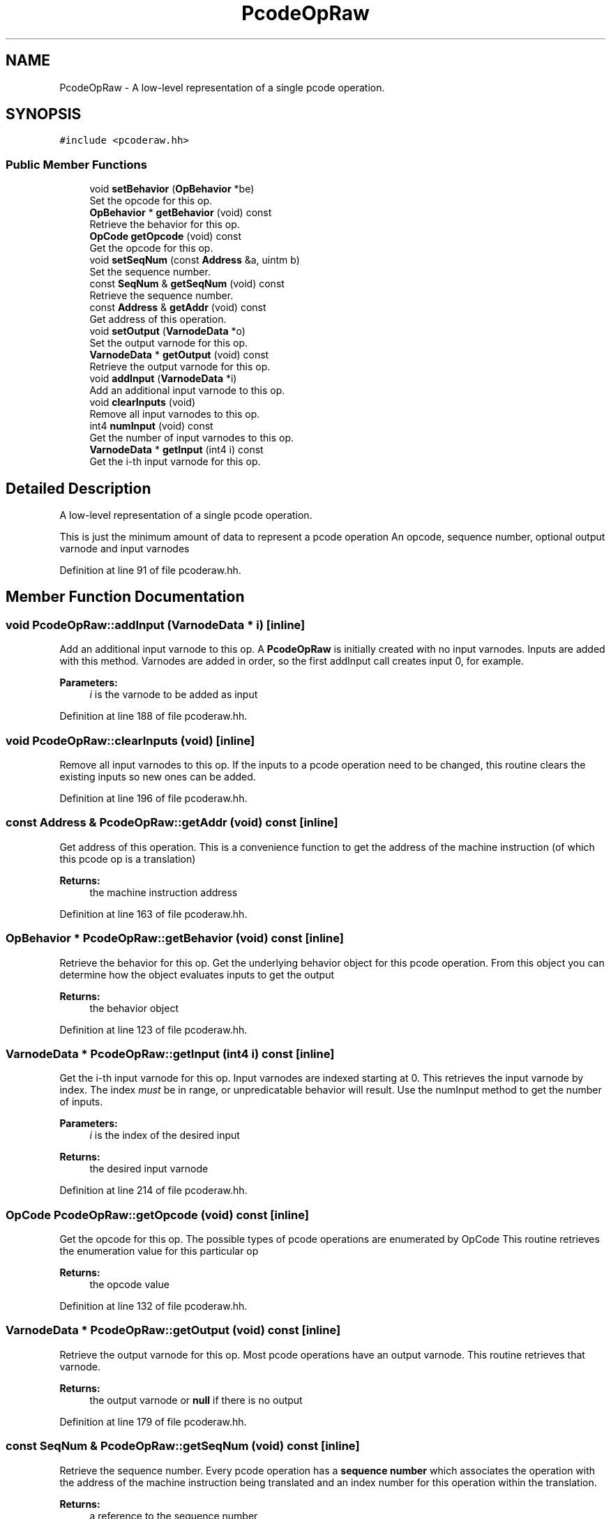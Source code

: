 .TH "PcodeOpRaw" 3 "Sun Apr 14 2019" "decompile" \" -*- nroff -*-
.ad l
.nh
.SH NAME
PcodeOpRaw \- A low-level representation of a single pcode operation\&.  

.SH SYNOPSIS
.br
.PP
.PP
\fC#include <pcoderaw\&.hh>\fP
.SS "Public Member Functions"

.in +1c
.ti -1c
.RI "void \fBsetBehavior\fP (\fBOpBehavior\fP *be)"
.br
.RI "Set the opcode for this op\&. "
.ti -1c
.RI "\fBOpBehavior\fP * \fBgetBehavior\fP (void) const"
.br
.RI "Retrieve the behavior for this op\&. "
.ti -1c
.RI "\fBOpCode\fP \fBgetOpcode\fP (void) const"
.br
.RI "Get the opcode for this op\&. "
.ti -1c
.RI "void \fBsetSeqNum\fP (const \fBAddress\fP &a, uintm b)"
.br
.RI "Set the sequence number\&. "
.ti -1c
.RI "const \fBSeqNum\fP & \fBgetSeqNum\fP (void) const"
.br
.RI "Retrieve the sequence number\&. "
.ti -1c
.RI "const \fBAddress\fP & \fBgetAddr\fP (void) const"
.br
.RI "Get address of this operation\&. "
.ti -1c
.RI "void \fBsetOutput\fP (\fBVarnodeData\fP *o)"
.br
.RI "Set the output varnode for this op\&. "
.ti -1c
.RI "\fBVarnodeData\fP * \fBgetOutput\fP (void) const"
.br
.RI "Retrieve the output varnode for this op\&. "
.ti -1c
.RI "void \fBaddInput\fP (\fBVarnodeData\fP *i)"
.br
.RI "Add an additional input varnode to this op\&. "
.ti -1c
.RI "void \fBclearInputs\fP (void)"
.br
.RI "Remove all input varnodes to this op\&. "
.ti -1c
.RI "int4 \fBnumInput\fP (void) const"
.br
.RI "Get the number of input varnodes to this op\&. "
.ti -1c
.RI "\fBVarnodeData\fP * \fBgetInput\fP (int4 i) const"
.br
.RI "Get the i-th input varnode for this op\&. "
.in -1c
.SH "Detailed Description"
.PP 
A low-level representation of a single pcode operation\&. 

This is just the minimum amount of data to represent a pcode operation An opcode, sequence number, optional output varnode and input varnodes 
.PP
Definition at line 91 of file pcoderaw\&.hh\&.
.SH "Member Function Documentation"
.PP 
.SS "void PcodeOpRaw::addInput (\fBVarnodeData\fP * i)\fC [inline]\fP"

.PP
Add an additional input varnode to this op\&. A \fBPcodeOpRaw\fP is initially created with no input varnodes\&. Inputs are added with this method\&. Varnodes are added in order, so the first addInput call creates input 0, for example\&. 
.PP
\fBParameters:\fP
.RS 4
\fIi\fP is the varnode to be added as input 
.RE
.PP

.PP
Definition at line 188 of file pcoderaw\&.hh\&.
.SS "void PcodeOpRaw::clearInputs (void)\fC [inline]\fP"

.PP
Remove all input varnodes to this op\&. If the inputs to a pcode operation need to be changed, this routine clears the existing inputs so new ones can be added\&. 
.PP
Definition at line 196 of file pcoderaw\&.hh\&.
.SS "const \fBAddress\fP & PcodeOpRaw::getAddr (void) const\fC [inline]\fP"

.PP
Get address of this operation\&. This is a convenience function to get the address of the machine instruction (of which this pcode op is a translation) 
.PP
\fBReturns:\fP
.RS 4
the machine instruction address 
.RE
.PP

.PP
Definition at line 163 of file pcoderaw\&.hh\&.
.SS "\fBOpBehavior\fP * PcodeOpRaw::getBehavior (void) const\fC [inline]\fP"

.PP
Retrieve the behavior for this op\&. Get the underlying behavior object for this pcode operation\&. From this object you can determine how the object evaluates inputs to get the output 
.PP
\fBReturns:\fP
.RS 4
the behavior object 
.RE
.PP

.PP
Definition at line 123 of file pcoderaw\&.hh\&.
.SS "\fBVarnodeData\fP * PcodeOpRaw::getInput (int4 i) const\fC [inline]\fP"

.PP
Get the i-th input varnode for this op\&. Input varnodes are indexed starting at 0\&. This retrieves the input varnode by index\&. The index \fImust\fP be in range, or unpredicatable behavior will result\&. Use the numInput method to get the number of inputs\&. 
.PP
\fBParameters:\fP
.RS 4
\fIi\fP is the index of the desired input 
.RE
.PP
\fBReturns:\fP
.RS 4
the desired input varnode 
.RE
.PP

.PP
Definition at line 214 of file pcoderaw\&.hh\&.
.SS "\fBOpCode\fP PcodeOpRaw::getOpcode (void) const\fC [inline]\fP"

.PP
Get the opcode for this op\&. The possible types of pcode operations are enumerated by OpCode This routine retrieves the enumeration value for this particular op 
.PP
\fBReturns:\fP
.RS 4
the opcode value 
.RE
.PP

.PP
Definition at line 132 of file pcoderaw\&.hh\&.
.SS "\fBVarnodeData\fP * PcodeOpRaw::getOutput (void) const\fC [inline]\fP"

.PP
Retrieve the output varnode for this op\&. Most pcode operations have an output varnode\&. This routine retrieves that varnode\&. 
.PP
\fBReturns:\fP
.RS 4
the output varnode or \fBnull\fP if there is no output 
.RE
.PP

.PP
Definition at line 179 of file pcoderaw\&.hh\&.
.SS "const \fBSeqNum\fP & PcodeOpRaw::getSeqNum (void) const\fC [inline]\fP"

.PP
Retrieve the sequence number\&. Every pcode operation has a \fBsequence\fP \fBnumber\fP which associates the operation with the address of the machine instruction being translated and an index number for this operation within the translation\&. 
.PP
\fBReturns:\fP
.RS 4
a reference to the sequence number 
.RE
.PP

.PP
Definition at line 154 of file pcoderaw\&.hh\&.
.SS "int4 PcodeOpRaw::numInput (void) const\fC [inline]\fP"

.PP
Get the number of input varnodes to this op\&. 
.PP
\fBReturns:\fP
.RS 4
the number of inputs 
.RE
.PP

.PP
Definition at line 203 of file pcoderaw\&.hh\&.
.SS "void PcodeOpRaw::setBehavior (\fBOpBehavior\fP * be)\fC [inline]\fP"

.PP
Set the opcode for this op\&. The core behavior for this operation is controlled by an \fBOpBehavior\fP object which knows how output is determined given inputs\&. This routine sets that object 
.PP
\fBParameters:\fP
.RS 4
\fIbe\fP is the behavior object 
.RE
.PP

.PP
Definition at line 114 of file pcoderaw\&.hh\&.
.SS "void PcodeOpRaw::setOutput (\fBVarnodeData\fP * o)\fC [inline]\fP"

.PP
Set the output varnode for this op\&. Most pcode operations output to a varnode\&. This routine sets what that varnode is\&. 
.PP
\fBParameters:\fP
.RS 4
\fIo\fP is the varnode to set as output 
.RE
.PP

.PP
Definition at line 171 of file pcoderaw\&.hh\&.
.SS "void PcodeOpRaw::setSeqNum (const \fBAddress\fP & a, uintm b)\fC [inline]\fP"

.PP
Set the sequence number\&. Every pcode operation has a \fBsequence\fP \fBnumber\fP which associates the operation with the address of the machine instruction being translated and an order number which provides an index for this particular operation within the entire translation of the machine instruction 
.PP
\fBParameters:\fP
.RS 4
\fIa\fP is the instruction address 
.br
\fIb\fP is the order number 
.RE
.PP

.PP
Definition at line 144 of file pcoderaw\&.hh\&.

.SH "Author"
.PP 
Generated automatically by Doxygen for decompile from the source code\&.
